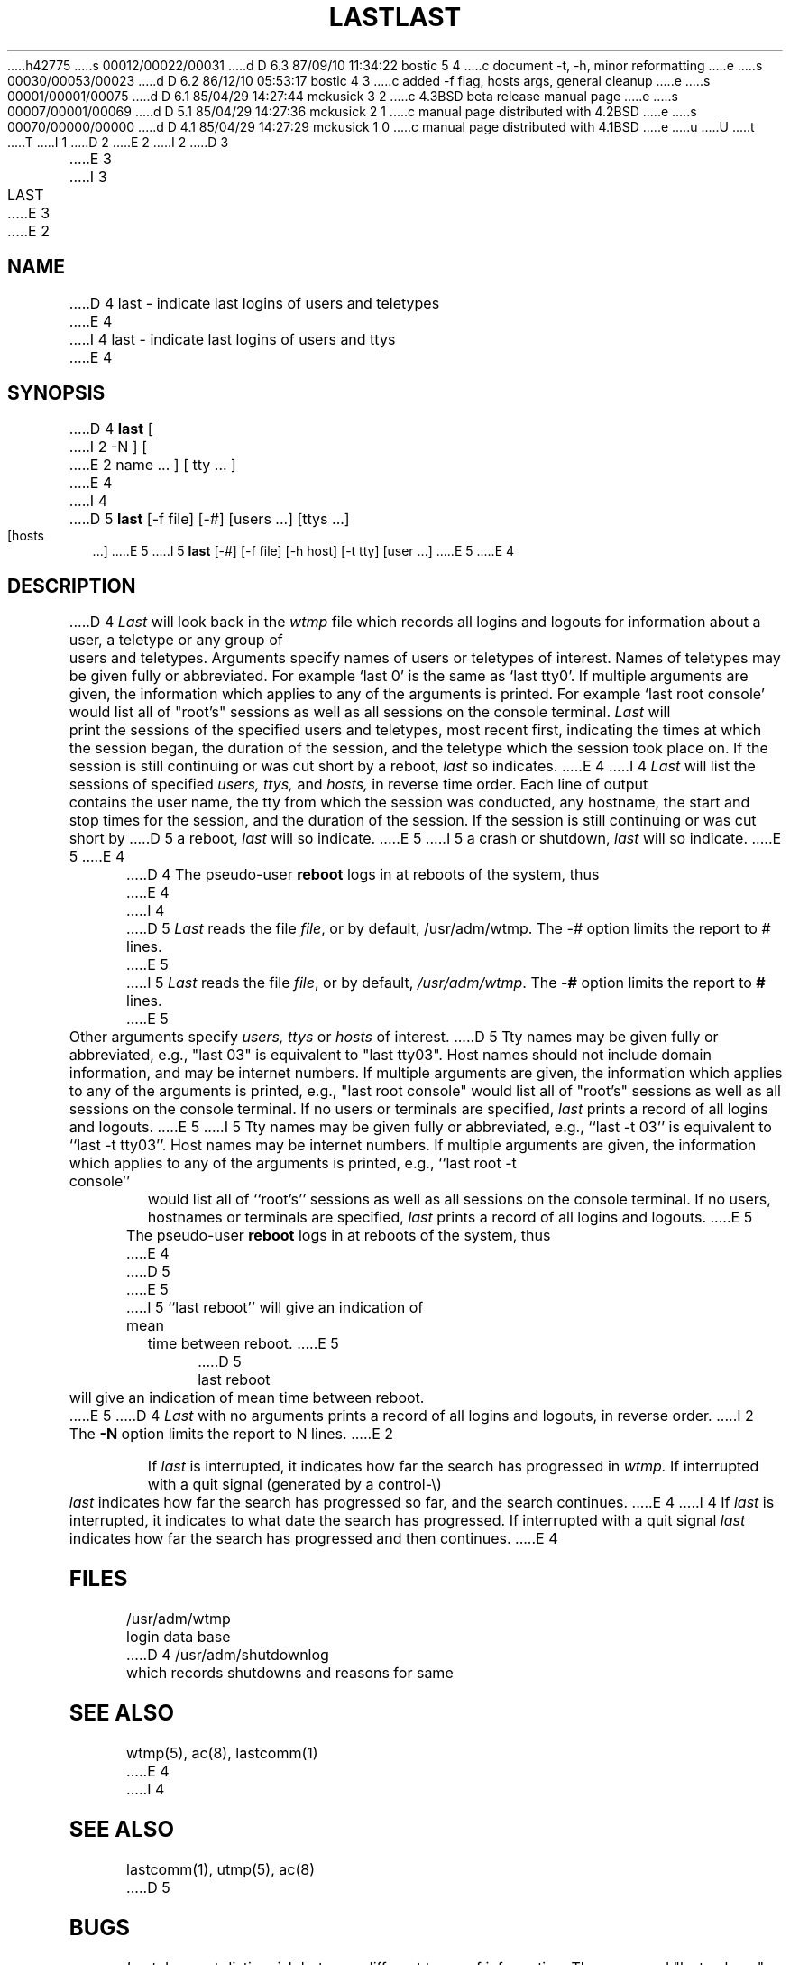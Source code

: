 h42775
s 00012/00022/00031
d D 6.3 87/09/10 11:34:22 bostic 5 4
c document -t, -h, minor reformatting
e
s 00030/00053/00023
d D 6.2 86/12/10 05:53:17 bostic 4 3
c added -f flag, hosts args, general cleanup
e
s 00001/00001/00075
d D 6.1 85/04/29 14:27:44 mckusick 3 2
c 4.3BSD beta release manual page
e
s 00007/00001/00069
d D 5.1 85/04/29 14:27:36 mckusick 2 1
c manual page distributed with 4.2BSD
e
s 00070/00000/00000
d D 4.1 85/04/29 14:27:29 mckusick 1 0
c manual page distributed with 4.1BSD
e
u
U
t
T
I 1
.\" Copyright (c) 1980 Regents of the University of California.
.\" All rights reserved.  The Berkeley software License Agreement
.\" specifies the terms and conditions for redistribution.
.\"
.\"	%W% (Berkeley) %G%
.\"
D 2
.TH LAST 1 4/1/81
E 2
I 2
D 3
.TH LAST 1 "1 April 1981"
E 3
I 3
.TH LAST 1 "%Q%"
E 3
E 2
.UC 4
.SH NAME
D 4
last \- indicate last logins of users and teletypes
E 4
I 4
last \- indicate last logins of users and ttys
E 4
.SH SYNOPSIS
D 4
.B last
[
I 2
\-N
]
[
E 2
name ...
] [
tty ...
]
E 4
I 4
D 5
\fBlast\fP [-f file] [-#] [users ...] [ttys ...] [hosts ...]
E 5
I 5
\fBlast\fP [-#] [-f file] [-h host] [-t tty] [user ...]
E 5
E 4
.SH DESCRIPTION
D 4
.I Last
will look back in the
.I wtmp
file which records all logins and logouts for information about
a user, a teletype or any group of users and teletypes.
Arguments specify names of users or teletypes of interest.
Names of teletypes may be given fully or abbreviated.
For example `last 0' is the same as `last tty0'.
If multiple arguments are given, the information which applies
to any of the arguments is printed.  For example `last root console'
would list all of "root's" sessions as well as all sessions
on the console terminal.
.I Last
will print the sessions of the specified users and teletypes,
most recent first, indicating the times at which the session
began, the duration of the session, and the teletype which the
session took place on.
If the session is still continuing or was cut short by a reboot,
.I last
so indicates.
E 4
I 4
\fILast\fP will list the sessions of specified \fIusers,\fP \fIttys,\fP
and \fIhosts,\fP in reverse time order.  Each line of output contains
the user name, the tty from which the session was conducted, any
hostname, the start and stop times for the session, and the duration
of the session.  If the session is still continuing or was cut short by
D 5
a reboot, \fIlast\fP will so indicate.
E 5
I 5
a crash or shutdown, \fIlast\fP will so indicate.
E 5
E 4
.PP
D 4
The pseudo-user
.B reboot
logs in at reboots of the system, thus
E 4
I 4
D 5
\fILast\fP reads the file \fIfile\fP, or by default, /usr/adm/wtmp.
The \fI-#\fP option limits the report to \fI#\fP lines.
E 5
I 5
\fILast\fP reads the file \fIfile\fP, or by default, \fI/usr/adm/wtmp\fP.
The \fB-#\fP option limits the report to \fB#\fP lines.
E 5
.PP
Other arguments specify \fIusers,\fP \fIttys\fP or \fIhosts\fP of interest.
D 5
Tty names may be given fully or abbreviated, e.g., "last 03" is equivalent
to "last tty03".  Host names should not include domain information, and
may be internet numbers.  If multiple arguments are given, the information
which applies to any of the arguments is printed, e.g., "last root console"
would list all of "root's" sessions as well as all sessions on the console
terminal. If no users or terminals are specified, \fIlast\fP prints a record
of all logins and logouts.
E 5
I 5
Tty names may be given fully or abbreviated, e.g., ``last -t 03'' is
equivalent to ``last -t tty03''.  Host names may be internet numbers.  If
multiple arguments are given, the information which applies to any of the
arguments is printed, e.g., ``last root -t console'' would list all of
``root's'' sessions as well as all sessions on the console terminal. If no
users, hostnames or terminals are specified, \fIlast\fP prints a record of
all logins and logouts.
E 5
.PP
The pseudo-user \fBreboot\fP logs in at reboots of the system, thus
E 4
D 5
.DT
E 5
I 5
``last reboot'' will give an indication of mean time between reboot.
E 5
.PP
D 5
	last reboot
.PP
will give an indication of mean time between reboot.
.PP
E 5
D 4
.I Last
with no arguments prints a record of all logins and logouts, in
reverse order.
I 2
The
.B \-N
option limits the report to N lines.
E 2
.PP
If
.I last
is interrupted, it indicates how far the search has progressed
in
.I wtmp.
If interrupted with a quit signal
(generated by a control-\e)
.I last
indicates how far the search has progressed so far, and the
search continues.
E 4
I 4
If \fIlast\fP is interrupted, it indicates to what date the search has
progressed.  If interrupted with a quit signal \fIlast\fP indicates how
far the search has progressed and then continues.
E 4
.SH FILES
/usr/adm/wtmp		login data base
.br
D 4
/usr/adm/shutdownlog	which records shutdowns and reasons for same
.SH SEE\ ALSO
wtmp(5), ac(8), lastcomm(1)
E 4
I 4
.SH "SEE ALSO"
lastcomm(1), utmp(5), ac(8)
D 5
.SH BUGS
\fILast\fP does not distinguish between different types of information.  The
command "last ucbvax" will report all sessions of the user "ucbvax" as well
as all logins from the host "ucbvax.berkeley.edu".
E 4
.SH AUTHOR
Howard Katseff
E 5
E 1
